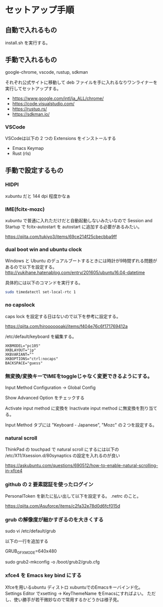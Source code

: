 * セットアップ手順

** 自動で入れるもの

   install.sh を実行する。

** 手動で入れるもの

   google-chrome, vscode, rustup, sdkman

   それぞれ公式サイトに移動して deb ファイルを手に入れるなりワンライナーを実行してセットアップする。

   - https://www.google.com/intl/ja_ALL/chrome/
   - https://code.visualstudio.com/
   - https://rustup.rs/
   - https://sdkman.io/

*** VSCode

    VSCodeは以下の 2 つの Extensions をインストールする

    - Emacs Keymap
    - Rust (rls)

** 手動で設定するもの

*** HIDPI

    xubuntu だと 144 dpi 程度かなぁ

*** IME(fcitx-mozc)

    xubuntu で普通に入れただけだと自動起動しないみたいなので Session and Startup で fcitx-autostart を autostart に追加する必要があるみたい。

    https://qiita.com/tukiyo3/items/69ce214f25cbecbba9ff

*** dual boot win and ubuntu clock

    Windows と Ubuntu のデュアルブートするときには時計が9時間ずれる問題があるので以下を設定する。
    http://yukihane.hatenablog.com/entry/201605/ubuntu16.04-datetime

    具体的には以下のコマンドを実行する。

    #+BEGIN_SRC sh
sudo timedatectl set-local-rtc 1
    #+END_SRC

*** no capslock

    caps lock を設定する日はないので以下を参考に設定する。

    https://qiita.com/hirooooooaki/items/f404e76c6f171769412a

    /etc/default/keyboard を編集する。

    #+BEGIN_SRC
XKBMODEL="pc105"
XKBLAYOUT="jp"
XKBVARIANT=""
XKBOPTIONS="ctrl:nocaps" 
BACKSPACE="guess"
    #+END_SRC

*** 無変換/変換キーでIMEをtoggleじゃなく変更できるようにする。

    Input Method Configuration -> Global Config

    Show Advanced Option をチェックする

    Activate input method に変換を Inactivate input method に無変換を割り当てる。

    Input Method タブには "Keyboard - Japanese", "Mozc" の２つを設定する。

*** natural scroll

    ThinkPad の touchpad で natural scroll にするには以下の /etc/X11/Xsession.d/80synaptics の設定を入れるのが良い

    https://askubuntu.com/questions/690512/how-to-enable-natural-scrolling-in-xfce4

*** github の 2 要素認証を使ったログイン

    PersonalToken を新たに払い出して以下を設定する。 .netrc のこと。

    https://qiita.com/Asuforce/items/c2fa32e78d0d6fcf015d

*** grub の解像度が細かすぎるのを大きくする

    sudo vi /etc/default/grub

    以下の一行を追加する

    GRUB_GFXMODE=640x480

    sudo grub2-mkconfig -o /boot/grub2/grub.cfg

*** xfce4 を Emacs key bind にする

    Xfceを用いるubuntu ディストロ xubuntuでのEmacsキーバインド化。 Settings Editor でxsetting -> KeyThemeName をEmacsにすればよい。
    ただし、使い勝手が若干微妙なので常用するかどうかは様子見。
